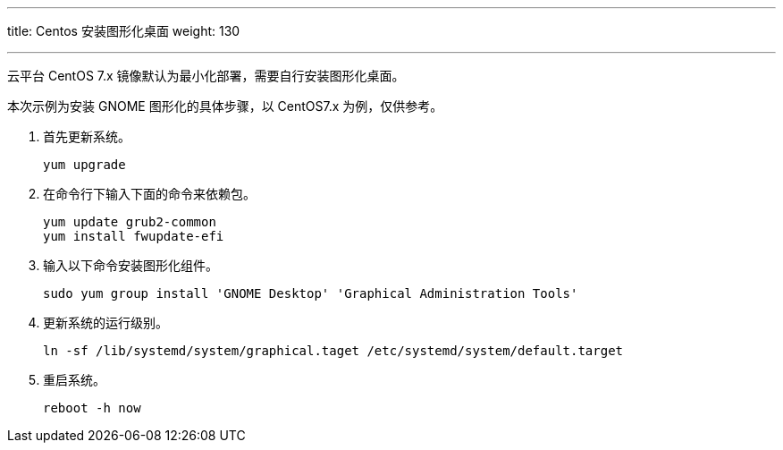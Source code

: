 ---
title: Centos 安装图形化桌面
weight: 130

---

云平台 CentOS 7.x 镜像默认为最小化部署，需要自行安装图形化桌面。

本次示例为安装 GNOME 图形化的具体步骤，以 CentOS7.x 为例，仅供参考。

. 首先更新系统。
+
[source,shell]
----
yum upgrade
----

. 在命令行下输入下面的命令来依赖包。
+
[source,shell]
----
yum update grub2-common
yum install fwupdate-efi
----

. 输入以下命令安装图形化组件。
+
[source,shell]
----
sudo yum group install 'GNOME Desktop' 'Graphical Administration Tools'
----

. 更新系统的运行级别。
+
[source,shell]
----
ln -sf /lib/systemd/system/graphical.taget /etc/systemd/system/default.target
----

. 重启系统。
+
[source,shell]
----
reboot -h now
----
